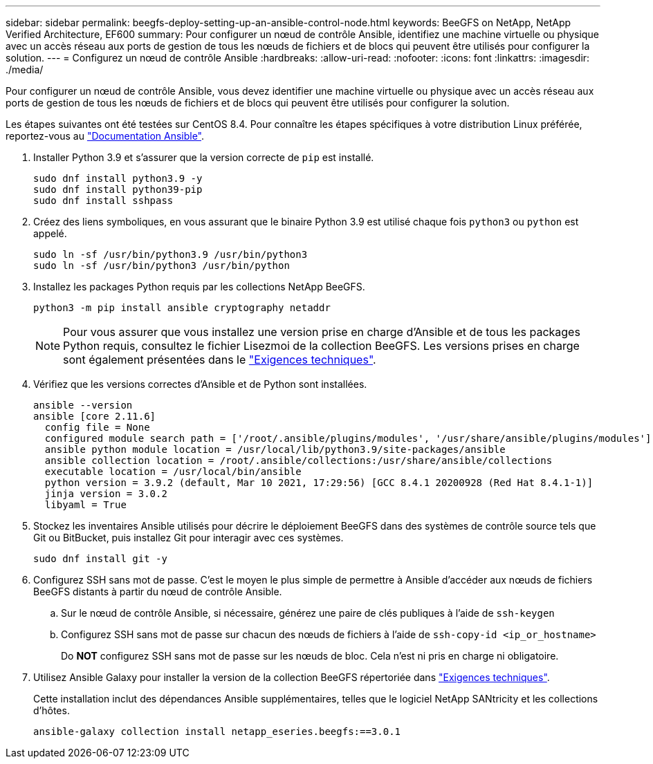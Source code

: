 ---
sidebar: sidebar 
permalink: beegfs-deploy-setting-up-an-ansible-control-node.html 
keywords: BeeGFS on NetApp, NetApp Verified Architecture, EF600 
summary: Pour configurer un nœud de contrôle Ansible, identifiez une machine virtuelle ou physique avec un accès réseau aux ports de gestion de tous les nœuds de fichiers et de blocs qui peuvent être utilisés pour configurer la solution. 
---
= Configurez un nœud de contrôle Ansible
:hardbreaks:
:allow-uri-read: 
:nofooter: 
:icons: font
:linkattrs: 
:imagesdir: ./media/


[role="lead"]
Pour configurer un nœud de contrôle Ansible, vous devez identifier une machine virtuelle ou physique avec un accès réseau aux ports de gestion de tous les nœuds de fichiers et de blocs qui peuvent être utilisés pour configurer la solution.

Les étapes suivantes ont été testées sur CentOS 8.4. Pour connaître les étapes spécifiques à votre distribution Linux préférée, reportez-vous au https://docs.ansible.com/ansible/latest/installation_guide/intro_installation.html["Documentation Ansible"^].

. Installer Python 3.9 et s'assurer que la version correcte de `pip` est installé.
+
....
sudo dnf install python3.9 -y
sudo dnf install python39-pip
sudo dnf install sshpass
....
. Créez des liens symboliques, en vous assurant que le binaire Python 3.9 est utilisé chaque fois `python3` ou `python` est appelé.
+
....
sudo ln -sf /usr/bin/python3.9 /usr/bin/python3
sudo ln -sf /usr/bin/python3 /usr/bin/python
....
. Installez les packages Python requis par les collections NetApp BeeGFS.
+
....
python3 -m pip install ansible cryptography netaddr
....
+

NOTE: Pour vous assurer que vous installez une version prise en charge d'Ansible et de tous les packages Python requis, consultez le fichier Lisezmoi de la collection BeeGFS. Les versions prises en charge sont également présentées dans le link:beegfs-technology-requirements.html["Exigences techniques"].

. Vérifiez que les versions correctes d'Ansible et de Python sont installées.
+
....
ansible --version
ansible [core 2.11.6]
  config file = None
  configured module search path = ['/root/.ansible/plugins/modules', '/usr/share/ansible/plugins/modules']
  ansible python module location = /usr/local/lib/python3.9/site-packages/ansible
  ansible collection location = /root/.ansible/collections:/usr/share/ansible/collections
  executable location = /usr/local/bin/ansible
  python version = 3.9.2 (default, Mar 10 2021, 17:29:56) [GCC 8.4.1 20200928 (Red Hat 8.4.1-1)]
  jinja version = 3.0.2
  libyaml = True
....
. Stockez les inventaires Ansible utilisés pour décrire le déploiement BeeGFS dans des systèmes de contrôle source tels que Git ou BitBucket, puis installez Git pour interagir avec ces systèmes.
+
....
sudo dnf install git -y
....
. Configurez SSH sans mot de passe. C'est le moyen le plus simple de permettre à Ansible d'accéder aux nœuds de fichiers BeeGFS distants à partir du nœud de contrôle Ansible.
+
.. Sur le nœud de contrôle Ansible, si nécessaire, générez une paire de clés publiques à l'aide de `ssh-keygen`
.. Configurez SSH sans mot de passe sur chacun des nœuds de fichiers à l'aide de `ssh-copy-id <ip_or_hostname>`
+
Do *NOT* configurez SSH sans mot de passe sur les nœuds de bloc. Cela n'est ni pris en charge ni obligatoire.



. Utilisez Ansible Galaxy pour installer la version de la collection BeeGFS répertoriée dans link:beegfs-technology-requirements.html["Exigences techniques"].
+
Cette installation inclut des dépendances Ansible supplémentaires, telles que le logiciel NetApp SANtricity et les collections d'hôtes.

+
....
ansible-galaxy collection install netapp_eseries.beegfs:==3.0.1
....

